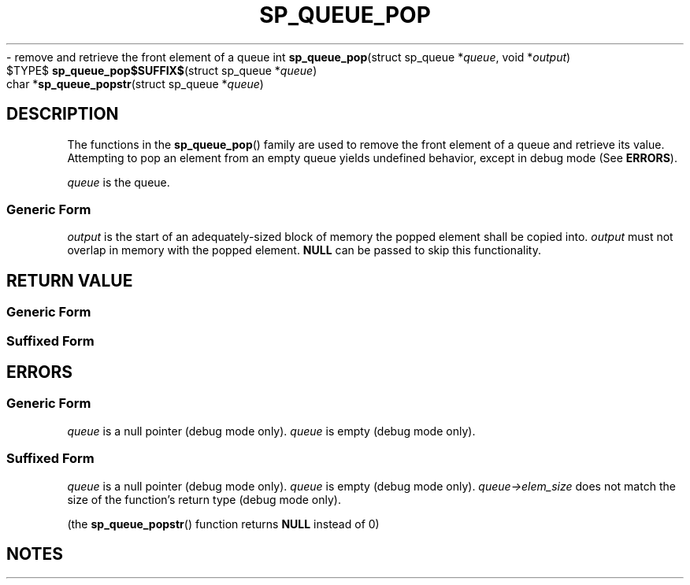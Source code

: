 .\"M queue
.TH SP_QUEUE_POP 3 DATE "libstaple-VERSION"
.\"NAME str
\- remove and retrieve the front element of a queue
.\". MAN_SYNOPSIS_BEGIN
int
.BR sp_queue_pop "(struct sp_queue"
.RI * queue ,
void
.RI * output )
.\"SS{
.br
$TYPE$
.BR sp_queue_pop$SUFFIX$ "(struct sp_queue"
.RI * queue )
.\"SS}
.br
char
.RB * sp_queue_popstr "(struct sp_queue"
.RI * queue )
.\". MAN_SYNOPSIS_END
.SH DESCRIPTION
The functions in the
.BR sp_queue_pop ()
family are used to remove the front element of a queue and retrieve its value.
.br
Attempting to pop an element from an empty queue yields undefined behavior,
except in debug mode (See
.BR ERRORS ).
.P
.I queue
is the queue.
.SS Generic Form
.I output
is the start of an adequately-sized block of memory the popped element shall be
copied into.
.I output
must not overlap in memory with the popped element.
.B NULL
can be passed to skip this functionality.
.SH RETURN VALUE
.SS Generic Form
.\". MAN_RETVAL_0_OR_CODE sp_queue_pop
.SS Suffixed Form
.\". MAN_RETVAL_ELEM_VALUE_SUFFIXED sp_queue_pop popped
.\". MAN_RETVAL_MANUALLY_FREE sp_queue_popstr popped string
.SH ERRORS
.SS Generic Form
.\". MAN_SHALL_FAIL_IF sp_queue_pop
.\". MAN_ERRCODE SP_EINVAL
.IR queue
is a null pointer (debug mode only).
.\". MAN_ERRCODE SP_EILLEGAL
.I queue
is empty (debug mode only).
.SS Suffixed Form
.\". MAN_SHALL_FAIL_IF_SUFFIXED sp_queue_pop
.\". MAN_ERRCODE 0
.I queue
is a null pointer (debug mode only).
.\". MAN_ERRCODE 0
.I queue
is empty (debug mode only).
.\". MAN_ERRCODE 0
.IR queue->elem_size
does not match the size of the function's return type (debug mode only).
.P
(the
.BR sp_queue_popstr ()
function returns
.B NULL
instead of 0)
.SH NOTES
.\". MAN_NOTE_DEBUG_AMBIGUOUS_ERROR sp_queue_popstr
.\". MAN_CONFORMING_TO
